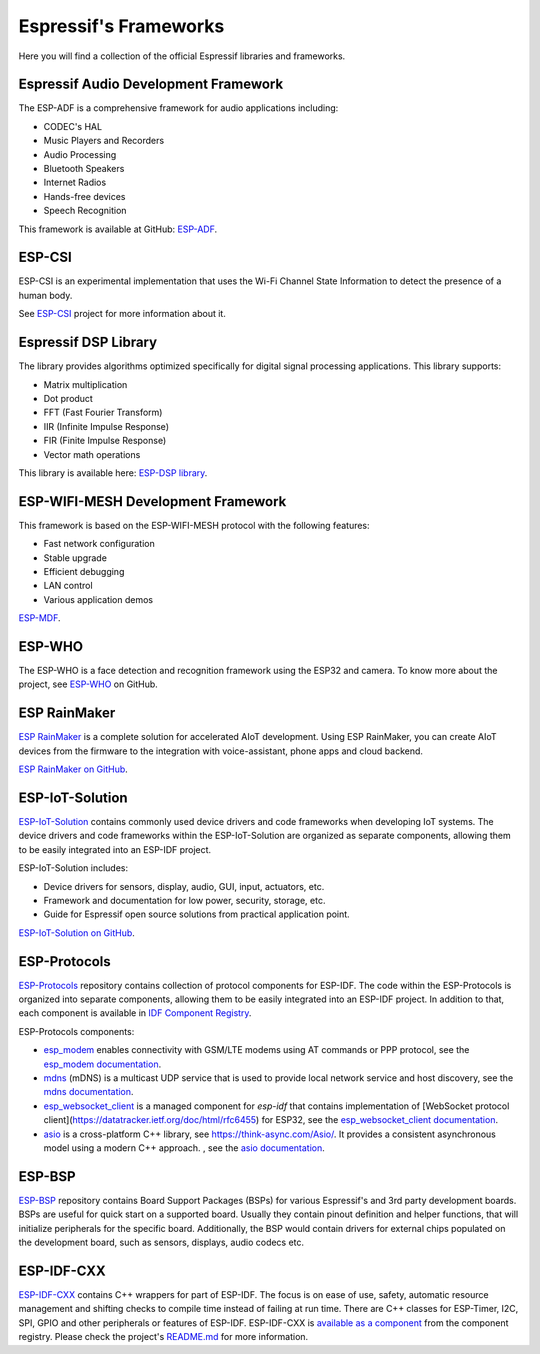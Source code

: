 Espressif's Frameworks
======================

Here you will find a collection of the official Espressif libraries and frameworks.

Espressif Audio Development Framework
-------------------------------------

The ESP-ADF is a comprehensive framework for audio applications including:

* CODEC's HAL
* Music Players and Recorders
* Audio Processing
* Bluetooth Speakers
* Internet Radios
* Hands-free devices
* Speech Recognition

This framework is available at GitHub: `ESP-ADF <https://github.com/espressif/esp-adf>`_.

ESP-CSI
-------

ESP-CSI is an experimental implementation that uses the Wi-Fi Channel State Information to detect the presence of a human body.

See `ESP-CSI <https://github.com/espressif/esp-csi>`_ project for more information about it.

Espressif DSP Library
---------------------

The library provides algorithms optimized specifically for digital signal processing applications.
This library supports:

* Matrix multiplication
* Dot product
* FFT (Fast Fourier Transform)
* IIR (Infinite Impulse Response)
* FIR (Finite Impulse Response)
* Vector math operations

This library is available here: `ESP-DSP library <https://github.com/espressif/esp-dsp>`_.

ESP-WIFI-MESH Development Framework
-----------------------------------

This framework is based on the ESP-WIFI-MESH protocol with the following features:

* Fast network configuration
* Stable upgrade
* Efficient debugging
* LAN control
* Various application demos

`ESP-MDF <https://github.com/espressif/esp-mdf>`_.

ESP-WHO
-------

The ESP-WHO is a face detection and recognition framework using the ESP32 and camera.
To know more about the project, see `ESP-WHO <https://github.com/espressif/esp-who>`_ on GitHub.

ESP RainMaker
-------------

`ESP RainMaker <https://rainmaker.espressif.com/>`_ is a complete solution for accelerated AIoT development.
Using ESP RainMaker, you can create AIoT devices from the firmware to the integration with voice-assistant, phone apps and cloud backend.

`ESP RainMaker on GitHub <https://github.com/espressif/esp-rainmaker>`_.

ESP-IoT-Solution
----------------

`ESP-IoT-Solution <https://docs.espressif.com/projects/espressif-esp-iot-solution/en/latest/>`_ contains commonly used device drivers and code frameworks when developing IoT systems. The device drivers and code frameworks within the ESP-IoT-Solution are organized as separate components, allowing them to be easily integrated into an ESP-IDF project.

ESP-IoT-Solution includes:

* Device drivers for sensors, display, audio, GUI, input, actuators, etc.
* Framework and documentation for low power, security, storage, etc.
* Guide for Espressif open source solutions from practical application point.

`ESP-IoT-Solution on GitHub <https://github.com/espressif/esp-iot-solution>`_.


ESP-Protocols
-------------

`ESP-Protocols <https://github.com/espressif/esp-protocols>`_ repository contains collection of protocol components for ESP-IDF. The code within the ESP-Protocols is organized into separate components, allowing them to be easily integrated into an ESP-IDF project. In addition to that, each component is available in `IDF Component Registry <https://components.espressif.com/>`_.

ESP-Protocols components:

* `esp_modem <https://components.espressif.com/component/espressif/esp_modem>`_ enables connectivity with GSM/LTE modems using AT commands or PPP protocol, see the `esp_modem documentation <https://espressif.github.io/esp-protocols/esp_modem/index.html>`_.

* `mdns <https://components.espressif.com/component/espressif/mdns>`_ (mDNS) is a multicast UDP service that is used to provide local network service and host discovery, see the `mdns documentation <https://espressif.github.io/esp-protocols/mdns/en/index.html>`_.

* `esp_websocket_client <https://components.espressif.com/component/espressif/esp_websocket_client>`_ is a managed component for `esp-idf` that contains implementation of [WebSocket protocol client](https://datatracker.ietf.org/doc/html/rfc6455) for ESP32, see the `esp_websocket_client documentation <https://espressif.github.io/esp-protocols/esp_websocket_client/index.html>`_.

* `asio <https://components.espressif.com/component/espressif/asio>`_ is a cross-platform C++ library, see https://think-async.com/Asio/. It provides a consistent asynchronous model using a modern C++ approach. , see the `asio documentation <https://espressif.github.io/esp-protocols/asio/index.html>`_.

ESP-BSP
-------

`ESP-BSP <https://github.com/espressif/esp-bsp>`_ repository contains Board Support Packages (BSPs) for various Espressif's and 3rd party development boards. BSPs are useful for quick start on a supported board. Usually they contain pinout definition and helper functions, that will initialize peripherals for the specific board. Additionally, the BSP would contain drivers for external chips populated on the development board, such as sensors, displays, audio codecs etc.

ESP-IDF-CXX
-----------

`ESP-IDF-CXX <https://github.com/espressif/esp-idf-cxx>`_ contains C++ wrappers for part of ESP-IDF. The focus is on ease of use, safety, automatic resource management and shifting checks to compile time instead of failing at run time. There are C++ classes for ESP-Timer, I2C, SPI, GPIO and other peripherals or features of ESP-IDF. ESP-IDF-CXX is `available as a component <https://components.espressif.com/components/espressif/esp-idf-cxx>`_ from the component registry. Please check the project's `README.md <https://github.com/espressif/esp-idf-cxx/blob/main/README.md>`_ for more information.
